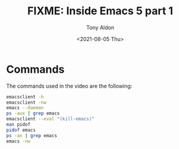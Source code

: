 #+TITLE: FIXME: Inside Emacs 5 part 1
#+AUTHOR: Tony Aldon
#+DATE: <2021-08-05 Thu>
#+PROPERTY: YOUTUBE_LINK  https://youtu.be/kw4h2hYYq-o
#+PROPERTY: CONFIG_REPO   https://github.com/tonyaldon/emacs.d
#+PROPERTY: CONFIG_COMMIT 33c04510f94e5eb96ed7b072dfba410cbc70a9d0
#+PROPERTY: VIDEO_SCR_DIR
#+TAGS: FIXME

* Commands

The commands used in the video are the following:

#+BEGIN_SRC bash
emacsclient -h
emacsclient -nw
emacs --daemon
ps -aux | grep emacs
emacsclient --eval "(kill-emacs)"
man pidof
pidof emacs
ps -ax | grep emacs
emacs -nw
#+END_SRC
